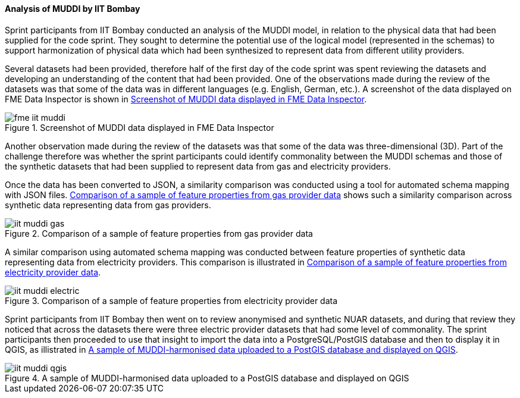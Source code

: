 [[iit_muddi]]
==== Analysis of MUDDI by IIT Bombay

Sprint participants from IIT Bombay conducted an analysis of the MUDDI model, in relation to the physical data that had been supplied for the code sprint. They sought to determine the potential use of the logical model (represented in the schemas) to support harmonization of physical data which had been synthesized to represent data from different utility providers.

Several datasets had been provided, therefore half of the first day of the code sprint was spent reviewing the datasets and developing an understanding of the content that had been provided. One of the observations made during the review of the datasets was that some of the data was in different languages (e.g. English, German, etc.). A screenshot of the data displayed on FME Data Inspector is shown in <<img_fme_iit_muddi>>.

[[img_fme_iit_muddi]]
.Screenshot of MUDDI data displayed in FME Data Inspector
image::images/fme_iit_muddi.png[]

Another observation made during the review of the datasets was that some of the data was three-dimensional (3D). Part of the challenge therefore was whether the sprint participants could identify commonality between the MUDDI schemas and those of the synthetic datasets that had been supplied to represent data from gas and electricity providers.

Once the data has been converted to JSON, a similarity comparison was conducted using a tool for automated schema mapping with JSON files. <<img_iit_muddi_gas>> shows such a similarity comparison across synthetic data representing data from gas providers.

[[img_iit_muddi_gas]]
.Comparison of a sample of feature properties from gas provider data
image::images/iit_muddi_gas.png[]

A similar comparison using automated schema mapping was conducted between feature properties of synthetic data representing data from electricity providers. This comparison is illustrated in <<img_iit_muddi_electric>>.

[[img_iit_muddi_electric]]
.Comparison of a sample of feature properties from electricity provider data
image::images/iit_muddi_electric.png[]

Sprint participants from IIT Bombay then went on to review anonymised and synthetic NUAR datasets, and during that review they noticed that across the datasets there were three electric provider datasets that had some level of commonality. The sprint participants then proceeded to use that insight to import the data into a PostgreSQL/PostGIS database and then to display it in QGIS, as illistrated in <<img_iit_muddi_qgis>>.

[[img_iit_muddi_qgis]]
.A sample of MUDDI-harmonised data uploaded to a PostGIS database and displayed on QGIS
image::images/iit_muddi_qgis.png[]
